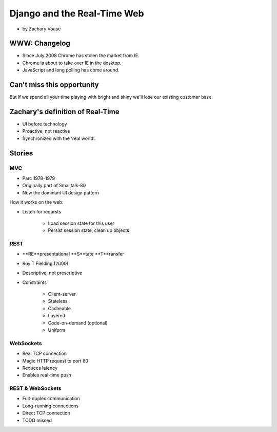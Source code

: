 ============================
Django and the Real-Time Web
============================

* by Zachary Voase

WWW: Changelog
===============

* Since July 2008 Chrome has stolen the market from IE. 
* Chrome is about to take over IE in the desktop.
* JavaScript and long polling has come around.

Can't miss this opportunity
==============================

But If we spend all your time playing with bright and shiny we'll lose our existing customer base.

Zachary's definition of Real-Time
===================================

* UI before technology
* Proactive, not reactive
* Synchronized with the 'real world'.

Stories
==============

MVC
----

* Parc 1978-1979
* Originally part of Smalltalk-80
* Now the dominant UI design pattern

How it works on the web:

* Listen for reqursts

    * Load session state for this user
    * Persist session state, clean up objects

REST
----

* **RE**presentational **S**tate **T**ransfer
* Roy T Fielding (2000)
* Descriptive, not prescriptive
* Constraints

    * Client-server
    * Stateless
    * Cacheable
    * Layered
    * Code-on-demand (optional)
    * Uniform
    
WebSockets
-----------

* Real TCP connection
* Magic HTTP request to port 80
* Reduces latency
* Enables real-time push

REST & WebSockets
-------------------

* Full-duplex communication
* Long-running connections
* Direct TCP connection
* TODO missed
